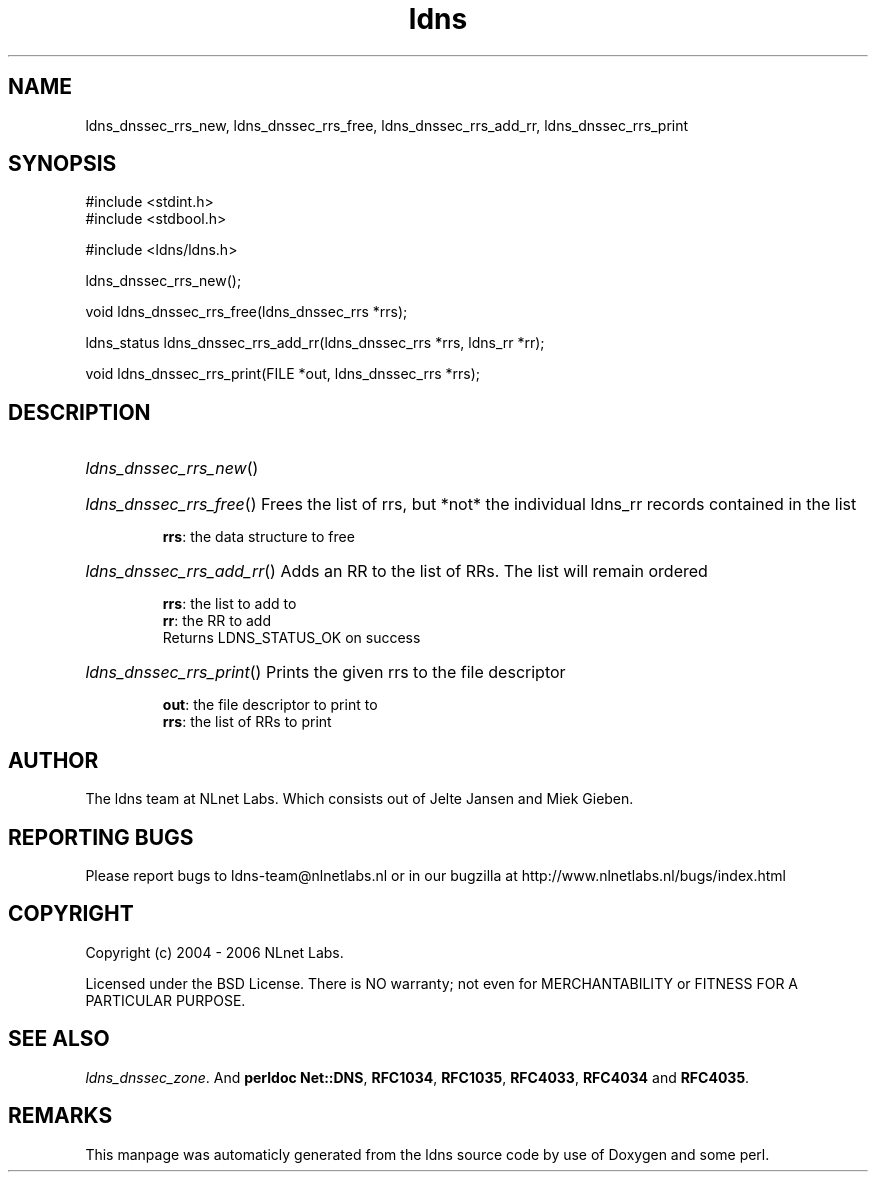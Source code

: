 .TH ldns 3 "30 May 2006"
.SH NAME
ldns_dnssec_rrs_new, ldns_dnssec_rrs_free, ldns_dnssec_rrs_add_rr, ldns_dnssec_rrs_print

.SH SYNOPSIS
#include <stdint.h>
.br
#include <stdbool.h>
.br
.PP
#include <ldns/ldns.h>
.PP
 ldns_dnssec_rrs_new();
.PP
void ldns_dnssec_rrs_free(ldns_dnssec_rrs *rrs);
.PP
ldns_status ldns_dnssec_rrs_add_rr(ldns_dnssec_rrs *rrs, ldns_rr *rr);
.PP
void ldns_dnssec_rrs_print(FILE *out, ldns_dnssec_rrs *rrs);
.PP

.SH DESCRIPTION
.HP
\fIldns_dnssec_rrs_new\fR()
.PP
.HP
\fIldns_dnssec_rrs_free\fR()
Frees the list of rrs, but *not* the individual ldns_rr records
contained in the list

\.br
\fBrrs\fR: the data structure to free
.PP
.HP
\fIldns_dnssec_rrs_add_rr\fR()
Adds an \%RR to the list of RRs. The list will remain ordered

\.br
\fBrrs\fR: the list to add to
\.br
\fBrr\fR: the \%RR to add
\.br
Returns \%LDNS_STATUS_OK on success
.PP
.HP
\fIldns_dnssec_rrs_print\fR()
Prints the given rrs to the file descriptor

\.br
\fBout\fR: the file descriptor to print to
\.br
\fBrrs\fR: the list of RRs to print
.PP
.SH AUTHOR
The ldns team at NLnet Labs. Which consists out of
Jelte Jansen and Miek Gieben.

.SH REPORTING BUGS
Please report bugs to ldns-team@nlnetlabs.nl or in 
our bugzilla at
http://www.nlnetlabs.nl/bugs/index.html

.SH COPYRIGHT
Copyright (c) 2004 - 2006 NLnet Labs.
.PP
Licensed under the BSD License. There is NO warranty; not even for
MERCHANTABILITY or
FITNESS FOR A PARTICULAR PURPOSE.

.SH SEE ALSO
\fIldns_dnssec_zone\fR.
And \fBperldoc Net::DNS\fR, \fBRFC1034\fR,
\fBRFC1035\fR, \fBRFC4033\fR, \fBRFC4034\fR  and \fBRFC4035\fR.
.SH REMARKS
This manpage was automaticly generated from the ldns source code by
use of Doxygen and some perl.
